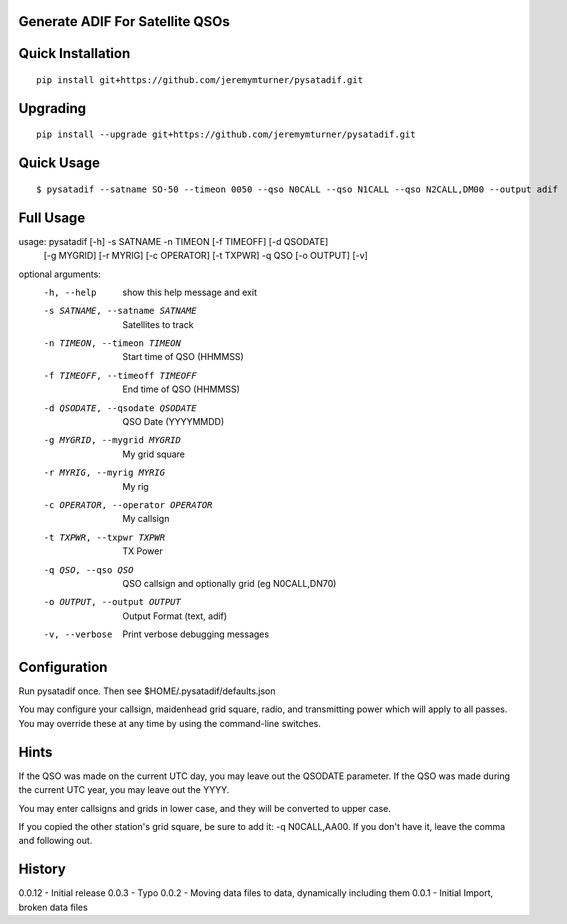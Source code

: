Generate ADIF For Satellite QSOs
================================

Quick Installation
==================

::

    pip install git+https://github.com/jeremymturner/pysatadif.git


Upgrading
=========

::

    pip install --upgrade git+https://github.com/jeremymturner/pysatadif.git


Quick Usage
==========

::

$ pysatadif --satname SO-50 --timeon 0050 --qso N0CALL --qso N1CALL --qso N2CALL,DM00 --output adif


Full Usage
==========

::

usage: pysatadif [-h] -s SATNAME -n TIMEON [-f TIMEOFF] [-d QSODATE]
                 [-g MYGRID] [-r MYRIG] [-c OPERATOR] [-t TXPWR] -q QSO
                 [-o OUTPUT] [-v]

optional arguments:
  -h, --help            show this help message and exit
  -s SATNAME, --satname SATNAME
                        Satellites to track
  -n TIMEON, --timeon TIMEON
                        Start time of QSO (HHMMSS)
  -f TIMEOFF, --timeoff TIMEOFF
                        End time of QSO (HHMMSS)
  -d QSODATE, --qsodate QSODATE
                        QSO Date (YYYYMMDD)
  -g MYGRID, --mygrid MYGRID
                        My grid square
  -r MYRIG, --myrig MYRIG
                        My rig
  -c OPERATOR, --operator OPERATOR
                        My callsign
  -t TXPWR, --txpwr TXPWR
                        TX Power
  -q QSO, --qso QSO     QSO callsign and optionally grid (eg N0CALL,DN70)
  -o OUTPUT, --output OUTPUT
                        Output Format (text, adif)
  -v, --verbose         Print verbose debugging messages


Configuration
=============
Run pysatadif once. Then see $HOME/.pysatadif/defaults.json

You may configure your callsign, maidenhead grid square, radio, and 
transmitting power which will apply to all passes. You may override 
these at any time by using the command-line switches.


Hints
=====
If the QSO was made on the current UTC day, you may leave out the
QSODATE parameter. If the QSO was made during the current UTC year, you 
may leave out the YYYY.

You may enter callsigns and grids in lower case, and they will be 
converted to upper case.

If you copied the other station's grid square, be sure to add it:
-q N0CALL,AA00. If you don't have it, leave the comma and following out.


History
=======
0.0.12 - Initial release
0.0.3  - Typo
0.0.2  - Moving data files to data, dynamically including them
0.0.1 - Initial Import, broken data files